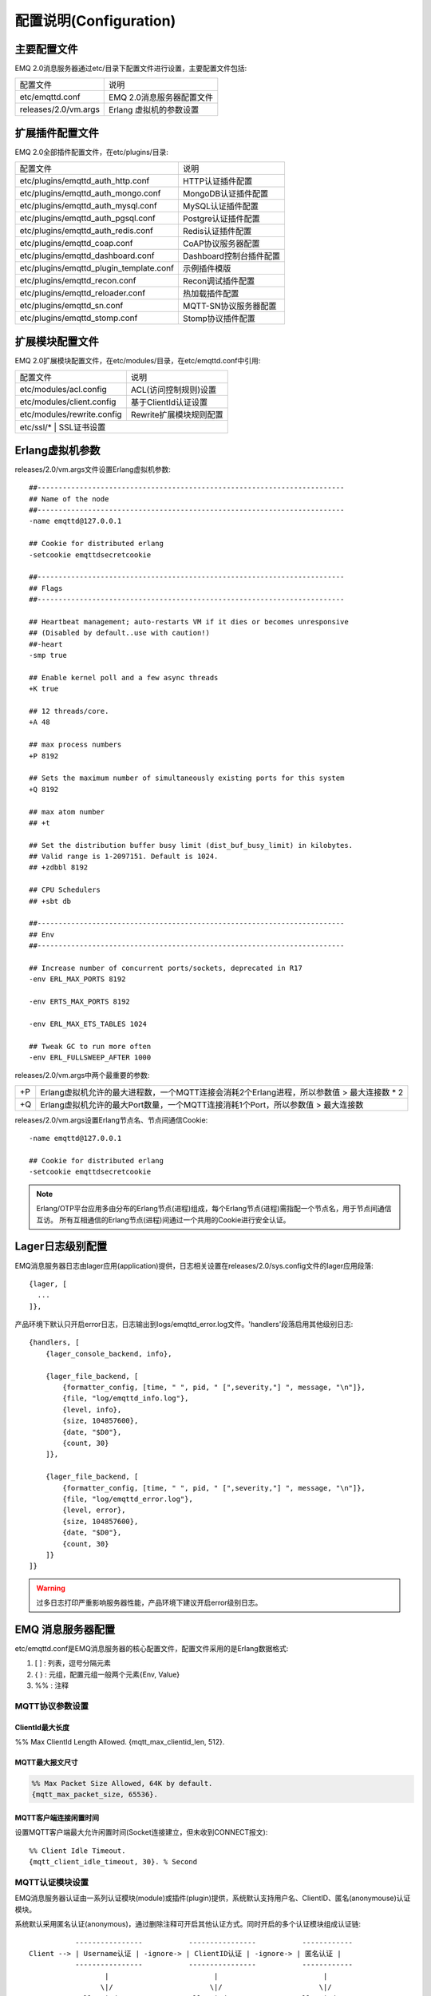 
.. _configuration:

=======================
配置说明(Configuration)
=======================

------------
主要配置文件
------------

EMQ 2.0消息服务器通过etc/目录下配置文件进行设置，主要配置文件包括:

+----------------------------+-----------------------------------+
| 配置文件                   | 说明                              |
+----------------------------+-----------------------------------+
| etc/emqttd.conf            | EMQ 2.0消息服务器配置文件         |
+----------------------------+-----------------------------------+
| releases/2.0/vm.args       | Erlang 虚拟机的参数设置           |
+----------------------------+-----------------------------------+

----------------
扩展插件配置文件
----------------

EMQ 2.0全部插件配置文件，在etc/plugins/目录:

+----------------------------------------+-----------------------------------+
| 配置文件                               | 说明                              |
+----------------------------------------+-----------------------------------+
| etc/plugins/emqttd_auth_http.conf      | HTTP认证插件配置                  |
+----------------------------------------+-----------------------------------+
| etc/plugins/emqttd_auth_mongo.conf     | MongoDB认证插件配置               |
+----------------------------------------+-----------------------------------+
| etc/plugins/emqttd_auth_mysql.conf     | MySQL认证插件配置                 |
+----------------------------------------+-----------------------------------+
| etc/plugins/emqttd_auth_pgsql.conf     | Postgre认证插件配置               |
+----------------------------------------+-----------------------------------+
| etc/plugins/emqttd_auth_redis.conf     | Redis认证插件配置                 |
+----------------------------------------+-----------------------------------+
| etc/plugins/emqttd_coap.conf           | CoAP协议服务器配置                |
+----------------------------------------+-----------------------------------+
| etc/plugins/emqttd_dashboard.conf      | Dashboard控制台插件配置           |
+----------------------------------------+-----------------------------------+
| etc/plugins/emqttd_plugin_template.conf| 示例插件模版                      |
+----------------------------------------+-----------------------------------+
| etc/plugins/emqttd_recon.conf          | Recon调试插件配置                 |
+----------------------------------------+-----------------------------------+
| etc/plugins/emqttd_reloader.conf       | 热加载插件配置                    |
+----------------------------------------+-----------------------------------+
| etc/plugins/emqttd_sn.conf             | MQTT-SN协议服务器配置             |
+----------------------------------------+-----------------------------------+
| etc/plugins/emqttd_stomp.conf          | Stomp协议插件配置                 |
+----------------------------------------+-----------------------------------+

----------------
扩展模块配置文件
----------------

EMQ 2.0扩展模块配置文件，在etc/modules/目录，在etc/emqttd.conf中引用:

+----------------------------+-----------------------------------+
| 配置文件                   | 说明                              |
+----------------------------+-----------------------------------+
| etc/modules/acl.config     | ACL(访问控制规则)设置             |
+----------------------------+-----------------------------------+
| etc/modules/client.config  | 基于ClientId认证设置              |
+----------------------------+-----------------------------------+
| etc/modules/rewrite.config | Rewrite扩展模块规则配置           |
+----------------------------+-----------------------------------+
| etc/ssl/*                  | SSL证书设置                       |
+-----------------------------+----------------------------------+

----------------
Erlang虚拟机参数
----------------

releases/2.0/vm.args文件设置Erlang虚拟机参数::

    ##-------------------------------------------------------------------------
    ## Name of the node
    ##-------------------------------------------------------------------------
    -name emqttd@127.0.0.1

    ## Cookie for distributed erlang
    -setcookie emqttdsecretcookie

    ##-------------------------------------------------------------------------
    ## Flags
    ##-------------------------------------------------------------------------

    ## Heartbeat management; auto-restarts VM if it dies or becomes unresponsive
    ## (Disabled by default..use with caution!)
    ##-heart
    -smp true

    ## Enable kernel poll and a few async threads
    +K true

    ## 12 threads/core.
    +A 48

    ## max process numbers
    +P 8192

    ## Sets the maximum number of simultaneously existing ports for this system
    +Q 8192

    ## max atom number
    ## +t

    ## Set the distribution buffer busy limit (dist_buf_busy_limit) in kilobytes.
    ## Valid range is 1-2097151. Default is 1024.
    ## +zdbbl 8192

    ## CPU Schedulers
    ## +sbt db

    ##-------------------------------------------------------------------------
    ## Env
    ##-------------------------------------------------------------------------

    ## Increase number of concurrent ports/sockets, deprecated in R17
    -env ERL_MAX_PORTS 8192

    -env ERTS_MAX_PORTS 8192

    -env ERL_MAX_ETS_TABLES 1024

    ## Tweak GC to run more often
    -env ERL_FULLSWEEP_AFTER 1000

releases/2.0/vm.args中两个最重要的参数:

+-------+----------------------------------------------------------------------------------------------+
| +P    | Erlang虚拟机允许的最大进程数，一个MQTT连接会消耗2个Erlang进程，所以参数值 > 最大连接数 * 2   |
+-------+----------------------------------------------------------------------------------------------+
| +Q    | Erlang虚拟机允许的最大Port数量，一个MQTT连接消耗1个Port，所以参数值 > 最大连接数             |
+-------+----------------------------------------------------------------------------------------------+

releases/2.0/vm.args设置Erlang节点名、节点间通信Cookie::

    -name emqttd@127.0.0.1

    ## Cookie for distributed erlang
    -setcookie emqttdsecretcookie

.. NOTE::

    Erlang/OTP平台应用多由分布的Erlang节点(进程)组成，每个Erlang节点(进程)需指配一个节点名，用于节点间通信互访。
    所有互相通信的Erlang节点(进程)间通过一个共用的Cookie进行安全认证。

-----------------
Lager日志级别配置
-----------------

EMQ消息服务器日志由lager应用(application)提供，日志相关设置在releases/2.0/sys.config文件的lager应用段落::

  {lager, [
    ...
  ]},

产品环境下默认只开启error日志，日志输出到logs/emqttd_error.log文件。'handlers'段落启用其他级别日志::

    {handlers, [
        {lager_console_backend, info},

        {lager_file_backend, [
            {formatter_config, [time, " ", pid, " [",severity,"] ", message, "\n"]},
            {file, "log/emqttd_info.log"},
            {level, info},
            {size, 104857600},
            {date, "$D0"},
            {count, 30}
        ]},

        {lager_file_backend, [
            {formatter_config, [time, " ", pid, " [",severity,"] ", message, "\n"]},
            {file, "log/emqttd_error.log"},
            {level, error},
            {size, 104857600},
            {date, "$D0"},
            {count, 30}
        ]}
    ]}

.. WARNING:: 过多日志打印严重影响服务器性能，产品环境下建议开启error级别日志。

------------------
EMQ 消息服务器配置
------------------

etc/emqttd.conf是EMQ消息服务器的核心配置文件，配置文件采用的是Erlang数据格式:

1. [ ] : 列表，逗号分隔元素

2. { } : 元组，配置元组一般两个元素{Env, Value}

3. %%  : 注释

MQTT协议参数设置
----------------

ClientId最大长度
................

%% Max ClientId Length Allowed.
{mqtt_max_clientid_len, 512}.

MQTT最大报文尺寸
................

.. code:: erlang

    %% Max Packet Size Allowed, 64K by default.
    {mqtt_max_packet_size, 65536}.

MQTT客户端连接闲置时间
......................

设置MQTT客户端最大允许闲置时间(Socket连接建立，但未收到CONNECT报文)::

    %% Client Idle Timeout.
    {mqtt_client_idle_timeout, 30}. % Second

MQTT认证模块设置
----------------

EMQ消息服务器认证由一系列认证模块(module)或插件(plugin)提供，系统默认支持用户名、ClientID、匿名(anonymouse)认证模块。

系统默认采用匿名认证(anonymous)，通过删除注释可开启其他认证方式。同时开启的多个认证模块组成认证链::

               ----------------           ----------------           ------------
    Client --> | Username认证 | -ignore-> | ClientID认证 | -ignore-> | 匿名认证 |
               ----------------           ----------------           ------------
                      |                         |                         |
                     \|/                       \|/                       \|/
                allow | deny              allow | deny              allow | deny

.. NOTE:: EMQ 2.0消息服务器还提供了MySQL、PostgreSQL、Redis、MongoDB、HTTP、LDAP认证插件，认证插件加载后认证模块失效。

用户名密码认证
..............

.. code-block:: erlang

    %% Authentication with username, password
    {auth, username, [{passwd, "etc/modules/passwd.conf"}]}.

两种方式添加用户:

1. 直接在etc/modules/passwd.conf中明文配置默认用户::

    {"user1", "passwd1"}.
    {"user2", "passwd2"}.

2. 通过'./bin/emqttd_ctl'管理命令行添加用户::

   $ ./bin/emqttd_ctl users add <Username> <Password>

ClientID认证
............

.. code-block:: erlang

    %% Authentication with clientId
    {auth, clientid, [{config, "etc/modules/client.conf"}, {password, no}]}.

etc/modules/clients.conf文件中添加ClientID::

    "testclientid0".
    {"testclientid1", "127.0.0.1"}.
    {"testclientid2", "192.168.0.1/24"}.

匿名认证
........

默认开启，允许任意客户端登录::

    %% Anonymous: Allow all
    {auth, anonymous, []}.

用户访问控制(ACL)设置
---------------------

EMQ消息服务器支持基于etc/modules/acl.conf文件或MySQL、PostgreSQL插件的访问控制规则。

默认开启基于etc/modules/acl.conf文件的访问控制::

    %% Internal ACL config
    {acl, internal, [{config, "etc/modules/acl.conf"}, {nomatch, allow}]}.

etc/modules/acl.conf访问控制规则定义::

    允许|拒绝  用户|IP地址|ClientID  发布|订阅  主题列表

访问控制规则采用Erlang元组格式，访问控制模块逐条匹配规则::

              ---------              ---------              ---------
    Client -> | Rule1 | --nomatch--> | Rule2 | --nomatch--> | Rule3 | --> Default
              ---------              ---------              ---------
                  |                      |                      |
                match                  match                  match
                 \|/                    \|/                    \|/
            allow | deny           allow | deny           allow | deny


etc/modules/acl.conf默认访问规则设置::

    %% 允许'dashboard'用户订阅 '$SYS/#'
    {allow, {user, "dashboard"}, subscribe, ["$SYS/#"]}.

    %% 允许本机用户发布订阅全部主题
    {allow, {ipaddr, "127.0.0.1"}, pubsub, ["$SYS/#", "#"]}.

    %% 拒绝用户订阅'$SYS#'与'#'主题
    {deny, all, subscribe, ["$SYS/#", {eq, "#"}]}.

    %% 上述规则无匹配，允许
    {allow, all}.

.. NOTE:: 默认规则只允许本机用户订阅'$SYS/#'与'#'

EMQ消息服务器接收到MQTT客户端发布(PUBLISH)或订阅(SUBSCRIBE)请求时，会逐条匹配ACL访问控制规则，直到匹配成功返回allow或deny。

Broker参数设置
--------------

broker_sys_interval设置系统发布$SYS消息周期::

    {broker_sys_interval, 60}.

Retained消息设置
----------------

Retained消息超期时间
..................

.. code:: erlang

    %% Expired after seconds, never expired if 0
    {retained_expired_after, 0}.

最大存储Retained消息数量
........................

.. code:: erlang

    %% Max number of retained messages
    {retained_max_message_num, 100000}.

Retained消息最大报文尺寸
........................

.. code:: erlang

    %% Max Payload Size of retained message
    {retained_max_playload_size, 65536}.

MQTT会话(Session)参数设置
-------------------------

.. code:: erlang

    %% Max number of QoS 1 and 2 messages that can be “inflight” at one time.
    %% 0 means no limit
    {session_max_inflight, 100}.

    %% Retry interval for redelivering QoS1/2 messages.
    {session_unack_retry_interval, 60}.

    %% Awaiting PUBREL Timeout
    {session_await_rel_timeout, 20}.

    %% Max Packets that Awaiting PUBREL, 0 means no limit
    {session_max_awaiting_rel, 0}.

    %% Statistics Collection Interval(seconds)
    {session_collect_interval, 0}.

    %% Expired after 2 day (unit: minute)
    {session_expired_after, 2880}.

+------------------------------+----------------------------------------------------------+
| session_max_inflight         | 飞行窗口。最大允许同时下发的Qos1/2报文数，0表示没有限制。|
|                              | 窗口值越大，吞吐越高；窗口值越小，消息顺序越严格         |
+------------------------------+----------------------------------------------------------+
| session_unack_retry_interval | 下发QoS1/2消息未收到PUBACK响应的重试间隔                 |
+------------------------------+----------------------------------------------------------+
| session_await_rel_timeout    | 收到QoS2消息，等待PUBREL报文超时时间                     |
+------------------------------+----------------------------------------------------------+
| session_max_awaiting_rel     | 最大等待PUBREL的QoS2报文数                               |
+------------------------------+----------------------------------------------------------+
| session_collect_interval     | 采集会话统计数据间隔，默认0表示关闭统计                  |
+------------------------------+----------------------------------------------------------+
| session_expired_after        | 持久会话到期时间，从客户端断开算起，单位：分钟           |
+------------------------------+----------------------------------------------------------+

MQTT消息队列(MQueue)设置
------------------------

EMQ消息服务器会话通过队列缓存Qos1/Qos2消息:

1. 持久会话(Session)的离线消息

2. 飞行窗口满而延迟下发的消息

队列参数设置::

    %% Type: simple | priority
    {queue_type, simple}.

    %% Topic Priority: 0~255, Default is 0
    %% {queue_priority, [{"topic/1", 10}, {"topic/2", 8}]}.

    %% Max queue length. Enqueued messages when persistent client disconnected,
    %% or inflight window is full.
    {queue_max_length, infinity}.

    %% Low-water mark of queued messages
    {queue_low_watermark, 0.2}.

    %% High-water mark of queued messages
    {queue_high_watermark, 0.6}.

    %% Queue Qos0 messages?
    {queue_qos0, true}.

队列参数说明:

+----------------------+---------------------------------------------------+
| queue_type           | 队列类型。simple: 简单队列，priority: 优先级队列  |
+----------------------+---------------------------------------------------+
| queue_priority       | 主题(Topic)队列优先级设置                         |
+----------------------+---------------------------------------------------+
| queue_max_length     | 队列长度, infinity表示不限制                      |
+----------------------+---------------------------------------------------+
| queue_low_watermark  | 解除告警水位线                                    |
+----------------------+---------------------------------------------------+
| queue_high_watermark | 队列满告警水位线                                  |
+----------------------+---------------------------------------------------+
| queue_qos0           | 是否缓存QoS0消息                                  |
+----------------------+---------------------------------------------------+

发布订阅(PubSub)参数设置
------------------------

PubSub进程池
............

.. code:: erlang

    %% PubSub Pool Size. Default should be scheduler numbers.
    {pubsub_pool_size, 8}.

ClientId订阅
............

MQTT会话通过ClientId订阅。

.. code:: erlang

    {pubsub_by_clientid, true}.

是否异步订阅
............

.. code:: erlang

    %% Subscribe Asynchronously
    {pubsub_async, true}.

EMQ桥接(bridge)参数设置
-----------------------

桥接最大缓存报文数
..................

.. code:: erlang

    %% TODO: Bridge Queue Size
    {bridge_max_queue_len, 10000}.

桥接节点宕机检测周期
....................

.. code:: erlang

    %% Ping Interval of bridge node
    {bridge_ping_down_interval, 1}. % second

Plugins插件目录设置
-------------------

插件配置文件目录
................

.. code:: erlang

    %% Dir of plugins' config
    {plugins_etc_dir, "etc/plugins/"}.

已加载插件存储文件
.................

.. code:: erlang

    %% File to store loaded plugin names.
    {plugins_loaded_file, "data/loaded_plugins"}.

Modules扩展模块设置
-------------------

EMQ消息服务器支持简单的扩展模块，用于定制服务器功能。默认支持presence、subscription、rewrite模块。

Presence模块设置
................

'presence'扩展模块会向$SYS主题(Topic)发布客户端上下线消息:

.. code:: erlang

    %% Client presence management module. Publish presence messages when 
    %% client connected or disconnected.
    {module, presence, [{qos, 0}]}.

Subscription模块配置
....................

'subscription'扩展模块支持客户端上线时，自动订阅或恢复订阅某些主题(Topic)::

.. code:: erlang

    %% Subscribe topics automatically when client connected
    {module, subscription, [{"$client/$c", 1}]}.

Rewrite模块配置
...............

'rewrite'扩展模块支持重写主题(Topic)路径, 重写规则定义在etc/rewrite.conf文件:

.. code:: erlang

    %% [Rewrite](https://github.com/emqtt/emqttd/wiki/Rewrite)
    {module, rewrite, [{config, "etc/modules/rewrite.conf"}]}.

etc/modules/rewrite.conf扩展模块的规则配置文件，示例配置::

    {topic, "x/#", [
        {rewrite, "^x/y/(.+)$", "z/y/$1"},
        {rewrite, "^x/(.+)$", "y/$1"}
    ]}.

    {topic, "y/+/z/#", [
        {rewrite, "^y/(.+)/z/(.+)$", "y/z/$2"}
    ]}.

Listener监听器设置
------------------

EMQ消息服务器开启的MQTT协议、HTTP协议服务端，可通过listener设置TCP服务端口、最大允许连接数等参数。

EMQ 2.0消息服务器默认开启的TCP服务端口包括:

+-----------+-----------------------------------+
| 1883      | MQTT协议端口                      |
+-----------+-----------------------------------+
| 8883      | MQTT(SSL)端口                     |
+-----------+-----------------------------------+
| 8083      | MQTT(WebSocket), HTTP API端口     |
+-----------+-----------------------------------+

listener参数说明:

+-------------+-----------------------------------------------------------+
| acceptors   | TCP Acceptor池                                            |
+-------------+-----------------------------------------------------------+
| max_clients | 最大允许TCP连接数                                         |
+-------------+-----------------------------------------------------------+
| access      | 允许访问的IP地址段设置，例如: [{allow, "192.168.1.0/24"}] |
+-------------+-----------------------------------------------------------+
| connopts    | 连接限速配置，例如限速10KB/秒: {rate_limit, "100,10"}     |
+-------------+-----------------------------------------------------------+
| sockopts    | Socket参数设置                                            |
+-------------+-----------------------------------------------------------+

1883 - MQTT协议端口
...................

.. code-block:: erlang

    %% Plain MQTT
    {listener, mqtt, 1883, [
        %% Size of acceptor pool
        {acceptors, 16},

        %% Maximum number of concurrent clients
        {max_clients, 512},

        %% Mount point prefix
        %% {mount_point, "prefix/"},

        %% Socket Access Control
        {access, [{allow, all}]},

        %% Connection Options
        {connopts, [
            %% Rate Limit. Format is 'burst, rate', Unit is KB/Sec
            %% {rate_limit, "100,10"} %% 100K burst, 10K rate
        ]},

        %% Socket Options
        {sockopts, [
            %Set buffer if hight thoughtput
            %{recbuf, 4096},
            %{sndbuf, 4096},
            %{buffer, 4096},
            %{nodelay, true},
            {backlog, 1024}
        ]}
    ]}.

8883 - MQTT(SSL)端口
.....................

.. code-block:: erlang

    %% MQTT/SSL
    {listener, mqtts, 8883, [
        %% Size of acceptor pool
        {acceptors, 4},

        %% Maximum number of concurrent clients
        {max_clients, 512},

        %% Mount point prefix
        %% {mount_point, "secure/"},

        %% Socket Access Control
        {access, [{allow, all}]},

        %% SSL certificate and key files
        {ssl, [{certfile, "etc/ssl/ssl.crt"},
               {keyfile,  "etc/ssl/ssl.key"}]},

        %% Socket Options
        {sockopts, [
            {backlog, 1024}
            %{buffer, 4096},
        ]}
    ]}.

8083 - MQTT(WebSocket)端口
..........................

.. code-block:: erlang

    %% HTTP and WebSocket Listener
    {listener, http, 8083, [
        %% Size of acceptor pool
        {acceptors, 4},

        %% Maximum number of concurrent clients
        {max_clients, 64},

        %% Socket Access Control
        {access, [{allow, all}]},

        %% Socket Options
        {sockopts, [
            {backlog, 1024}
            %{buffer, 4096},
        ]}
    ]}.

Erlang虚拟机监控设置
--------------------

.. code:: erlang

    %% Long GC, don't monitor in production mode for:
    %% https://github.com/erlang/otp/blob/feb45017da36be78d4c5784d758ede619fa7bfd3/erts/emulator/beam/erl_gc.c#L421

    {sysmon_long_gc, false}.

    %% Long Schedule(ms)
    {sysmon_long_schedule, 240}.

    %% 8M words. 32MB on 32-bit VM, 64MB on 64-bit VM.
    %% 8 * 1024 * 1024
    {sysmon_large_heap, 8388608}.

    %% Busy Port
    {sysmon_busy_port, false}.

    %% Busy Dist Port
    {sysmon_busy_dist_port, true}.

